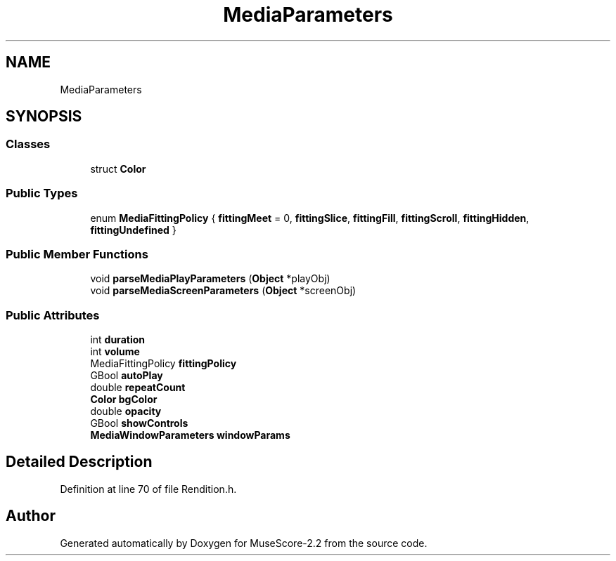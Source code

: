 .TH "MediaParameters" 3 "Mon Jun 5 2017" "MuseScore-2.2" \" -*- nroff -*-
.ad l
.nh
.SH NAME
MediaParameters
.SH SYNOPSIS
.br
.PP
.SS "Classes"

.in +1c
.ti -1c
.RI "struct \fBColor\fP"
.br
.in -1c
.SS "Public Types"

.in +1c
.ti -1c
.RI "enum \fBMediaFittingPolicy\fP { \fBfittingMeet\fP = 0, \fBfittingSlice\fP, \fBfittingFill\fP, \fBfittingScroll\fP, \fBfittingHidden\fP, \fBfittingUndefined\fP }"
.br
.in -1c
.SS "Public Member Functions"

.in +1c
.ti -1c
.RI "void \fBparseMediaPlayParameters\fP (\fBObject\fP *playObj)"
.br
.ti -1c
.RI "void \fBparseMediaScreenParameters\fP (\fBObject\fP *screenObj)"
.br
.in -1c
.SS "Public Attributes"

.in +1c
.ti -1c
.RI "int \fBduration\fP"
.br
.ti -1c
.RI "int \fBvolume\fP"
.br
.ti -1c
.RI "MediaFittingPolicy \fBfittingPolicy\fP"
.br
.ti -1c
.RI "GBool \fBautoPlay\fP"
.br
.ti -1c
.RI "double \fBrepeatCount\fP"
.br
.ti -1c
.RI "\fBColor\fP \fBbgColor\fP"
.br
.ti -1c
.RI "double \fBopacity\fP"
.br
.ti -1c
.RI "GBool \fBshowControls\fP"
.br
.ti -1c
.RI "\fBMediaWindowParameters\fP \fBwindowParams\fP"
.br
.in -1c
.SH "Detailed Description"
.PP 
Definition at line 70 of file Rendition\&.h\&.

.SH "Author"
.PP 
Generated automatically by Doxygen for MuseScore-2\&.2 from the source code\&.
